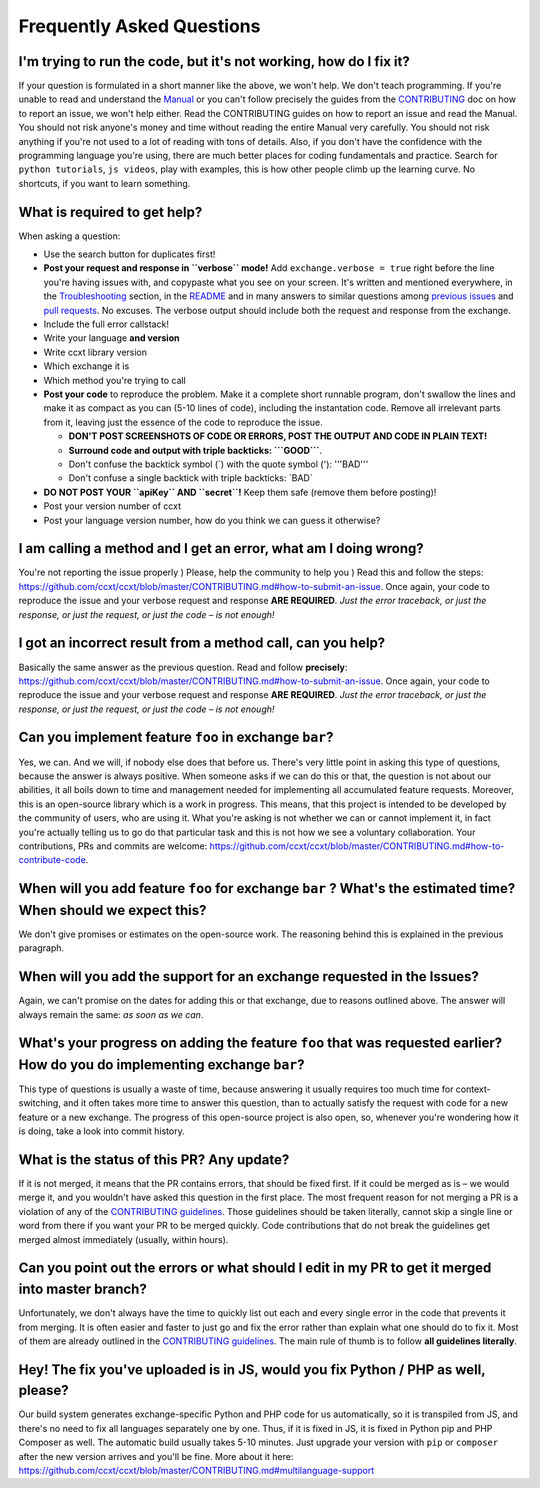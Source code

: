 Frequently Asked Questions
==========================

I'm trying to run the code, but it's not working, how do I fix it?
------------------------------------------------------------------

If your question is formulated in a short manner like the above, we won't help. We don't teach programming. If you're unable to read and understand the `Manual <https://github.com/ccxt/ccxt/wiki>`__ or you can't follow precisely the guides from the `CONTRIBUTING <https://github.com/ccxt/ccxt/blob/master/CONTRIBUTING.md>`__ doc on how to report an issue, we won't help either. Read the CONTRIBUTING guides on how to report an issue and read the Manual. You should not risk anyone's money and time without reading the entire Manual very carefully. You should not risk anything if you're not used to a lot of reading with tons of details. Also, if you don't have the confidence with the programming language you're using, there are much better places for coding fundamentals and practice. Search for ``python tutorials``, ``js videos``, play with examples, this is how other people climb up the learning curve. No shortcuts, if you want to learn something.

What is required to get help?
-----------------------------

When asking a question:

-  Use the search button for duplicates first!
-  **Post your request and response in ``verbose`` mode!** Add ``exchange.verbose = true`` right before the line you're having issues with, and copypaste what you see on your screen. It's written and mentioned everywhere, in the `Troubleshooting <https://github.com/ccxt/ccxt/wiki/Manual#troubleshooting>`__ section, in the `README <https://github.com/ccxt/ccxt/blob/master/README.md>`__ and in many answers to similar questions among `previous issues <https://github.com/ccxt/ccxt/issues>`__ and `pull requests <https://github.com/ccxt/ccxt/pulls>`__. No excuses. The verbose output should include both the request and response from the exchange.
-  Include the full error callstack!
-  Write your language **and version**
-  Write ccxt library version
-  Which exchange it is
-  Which method you're trying to call

-  **Post your code** to reproduce the problem. Make it a complete short runnable program, don't swallow the lines and make it as compact as you can (5-10 lines of code), including the instantation code. Remove all irrelevant parts from it, leaving just the essence of the code to reproduce the issue.

   -  **DON'T POST SCREENSHOTS OF CODE OR ERRORS, POST THE OUTPUT AND CODE IN PLAIN TEXT!**
   -  **Surround code and output with triple backticks: \`\`\`GOOD\`\`\`**.
   -  Don't confuse the backtick symbol (\`) with the quote symbol ('): '''BAD'''
   -  Don't confuse a single backtick with triple backticks: \`BAD\`

-  **DO NOT POST YOUR ``apiKey`` AND ``secret``!** Keep them safe (remove them before posting)!
-  Post your version number of ccxt
-  Post your language version number, how do you think we can guess it otherwise?

I am calling a method and I get an error, what am I doing wrong?
----------------------------------------------------------------

You're not reporting the issue properly ) Please, help the community to help you ) Read this and follow the steps: https://github.com/ccxt/ccxt/blob/master/CONTRIBUTING.md#how-to-submit-an-issue. Once again, your code to reproduce the issue and your verbose request and response **ARE REQUIRED**. *Just the error traceback, or just the response, or just the request, or just the code – is not enough!*

I got an incorrect result from a method call, can you help?
-----------------------------------------------------------

Basically the same answer as the previous question. Read and follow **precisely**: https://github.com/ccxt/ccxt/blob/master/CONTRIBUTING.md#how-to-submit-an-issue. Once again, your code to reproduce the issue and your verbose request and response **ARE REQUIRED**. *Just the error traceback, or just the response, or just the request, or just the code – is not enough!*

Can you implement feature ``foo`` in exchange ``bar``?
------------------------------------------------------

Yes, we can. And we will, if nobody else does that before us. There's very little point in asking this type of questions, because the answer is always positive. When someone asks if we can do this or that, the question is not about our abilities, it all boils down to time and management needed for implementing all accumulated feature requests. Moreover, this is an open-source library which is a work in progress. This means, that this project is intended to be developed by the community of users, who are using it. What you're asking is not whether we can or cannot implement it, in fact you're actually telling us to go do that particular task and this is not how we see a voluntary collaboration. Your contributions, PRs and commits are welcome: https://github.com/ccxt/ccxt/blob/master/CONTRIBUTING.md#how-to-contribute-code.

When will you add feature ``foo`` for exchange ``bar`` ? What's the estimated time? When should we expect this?
---------------------------------------------------------------------------------------------------------------

We don't give promises or estimates on the open-source work. The reasoning behind this is explained in the previous paragraph.

When will you add the support for an exchange requested in the Issues?
----------------------------------------------------------------------

Again, we can't promise on the dates for adding this or that exchange, due to reasons outlined above. The answer will always remain the same: *as soon as we can*.

What's your progress on adding the feature ``foo`` that was requested earlier? How do you do implementing exchange ``bar``?
---------------------------------------------------------------------------------------------------------------------------

This type of questions is usually a waste of time, because answering it usually requires too much time for context-switching, and it often takes more time to answer this question, than to actually satisfy the request with code for a new feature or a new exchange. The progress of this open-source project is also open, so, whenever you're wondering how it is doing, take a look into commit history.

What is the status of this PR? Any update?
------------------------------------------

If it is not merged, it means that the PR contains errors, that should be fixed first. If it could be merged as is – we would merge it, and you wouldn't have asked this question in the first place. The most frequent reason for not merging a PR is a violation of any of the `CONTRIBUTING guidelines <https://github.com/ccxt/ccxt/blob/master/CONTRIBUTING.md#derived-exchange-classes>`__. Those guidelines should be taken literally, cannot skip a single line or word from there if you want your PR to be merged quickly. Code contributions that do not break the guidelines get merged almost immediately (usually, within hours).

Can you point out the errors or what should I edit in my PR to get it merged into master branch?
------------------------------------------------------------------------------------------------

Unfortunately, we don't always have the time to quickly list out each and every single error in the code that prevents it from merging. It is often easier and faster to just go and fix the error rather than explain what one should do to fix it. Most of them are already outlined in the `CONTRIBUTING guidelines <https://github.com/ccxt/ccxt/blob/master/CONTRIBUTING.md#derived-exchange-classes>`__. The main rule of thumb is to follow **all guidelines literally**.

Hey! The fix you've uploaded is in JS, would you fix Python / PHP as well, please?
----------------------------------------------------------------------------------

Our build system generates exchange-specific Python and PHP code for us automatically, so it is transpiled from JS, and there's no need to fix all languages separately one by one. Thus, if it is fixed in JS, it is fixed in Python pip and PHP Composer as well. The automatic build usually takes 5-10 minutes. Just upgrade your version with ``pip`` or ``composer`` after the new version arrives and you'll be fine. More about it here: https://github.com/ccxt/ccxt/blob/master/CONTRIBUTING.md#multilanguage-support
